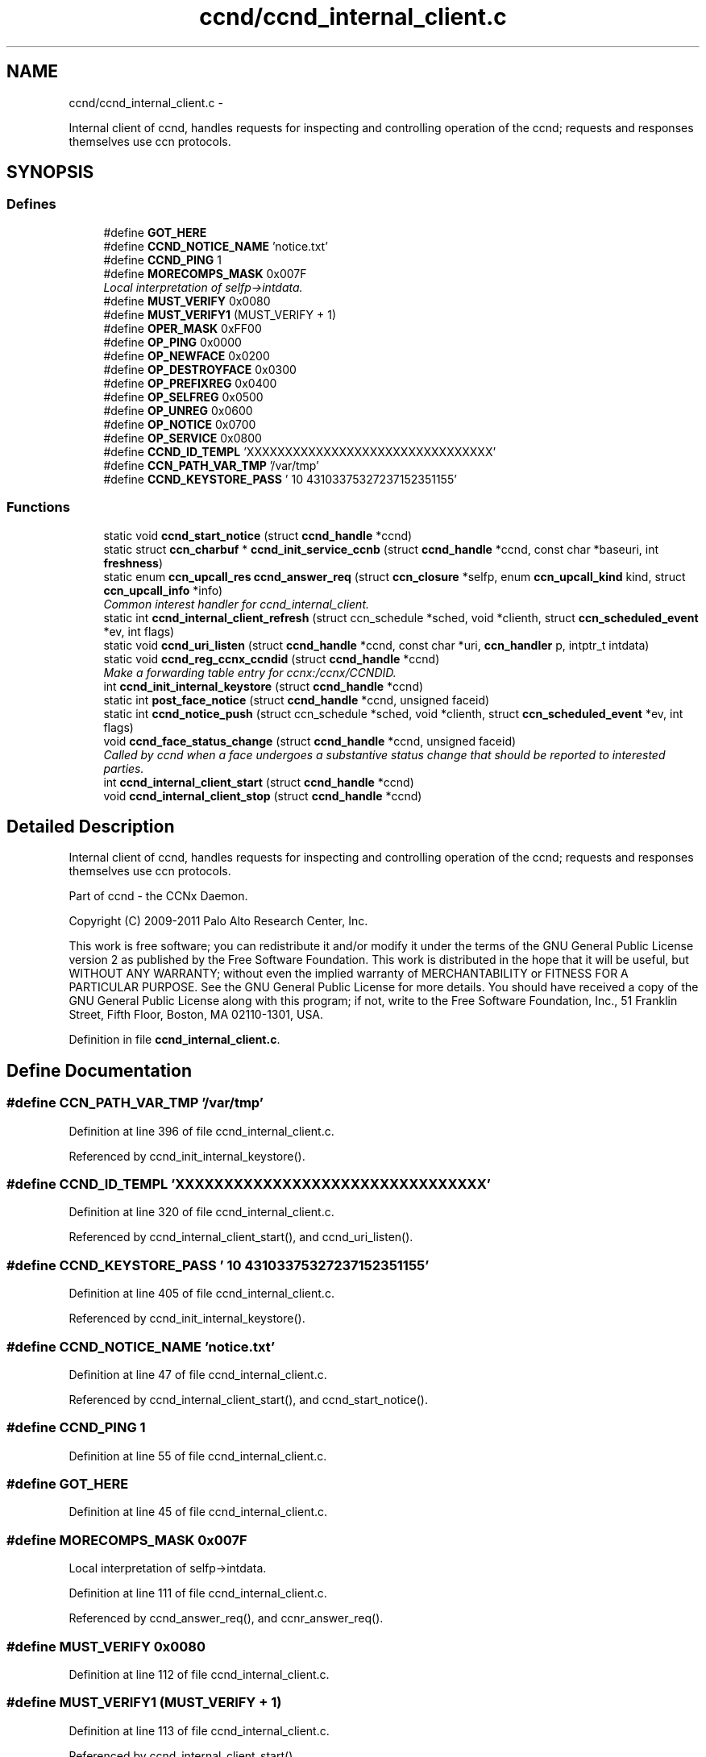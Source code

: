 .TH "ccnd/ccnd_internal_client.c" 3 "3 Oct 2012" "Version 0.6.2" "Content-Centric Networking in C" \" -*- nroff -*-
.ad l
.nh
.SH NAME
ccnd/ccnd_internal_client.c \- 
.PP
Internal client of ccnd, handles requests for inspecting and controlling operation of the ccnd; requests and responses themselves use ccn protocols.  

.SH SYNOPSIS
.br
.PP
.SS "Defines"

.in +1c
.ti -1c
.RI "#define \fBGOT_HERE\fP"
.br
.ti -1c
.RI "#define \fBCCND_NOTICE_NAME\fP   'notice.txt'"
.br
.ti -1c
.RI "#define \fBCCND_PING\fP   1"
.br
.ti -1c
.RI "#define \fBMORECOMPS_MASK\fP   0x007F"
.br
.RI "\fILocal interpretation of selfp->intdata. \fP"
.ti -1c
.RI "#define \fBMUST_VERIFY\fP   0x0080"
.br
.ti -1c
.RI "#define \fBMUST_VERIFY1\fP   (MUST_VERIFY + 1)"
.br
.ti -1c
.RI "#define \fBOPER_MASK\fP   0xFF00"
.br
.ti -1c
.RI "#define \fBOP_PING\fP   0x0000"
.br
.ti -1c
.RI "#define \fBOP_NEWFACE\fP   0x0200"
.br
.ti -1c
.RI "#define \fBOP_DESTROYFACE\fP   0x0300"
.br
.ti -1c
.RI "#define \fBOP_PREFIXREG\fP   0x0400"
.br
.ti -1c
.RI "#define \fBOP_SELFREG\fP   0x0500"
.br
.ti -1c
.RI "#define \fBOP_UNREG\fP   0x0600"
.br
.ti -1c
.RI "#define \fBOP_NOTICE\fP   0x0700"
.br
.ti -1c
.RI "#define \fBOP_SERVICE\fP   0x0800"
.br
.ti -1c
.RI "#define \fBCCND_ID_TEMPL\fP   'XXXXXXXXXXXXXXXXXXXXXXXXXXXXXXXX'"
.br
.ti -1c
.RI "#define \fBCCN_PATH_VAR_TMP\fP   '/var/tmp'"
.br
.ti -1c
.RI "#define \fBCCND_KEYSTORE_PASS\fP   '\\010\\043\\103\\375\\327\\237\\152\\351\\155'"
.br
.in -1c
.SS "Functions"

.in +1c
.ti -1c
.RI "static void \fBccnd_start_notice\fP (struct \fBccnd_handle\fP *ccnd)"
.br
.ti -1c
.RI "static struct \fBccn_charbuf\fP * \fBccnd_init_service_ccnb\fP (struct \fBccnd_handle\fP *ccnd, const char *baseuri, int \fBfreshness\fP)"
.br
.ti -1c
.RI "static enum \fBccn_upcall_res\fP \fBccnd_answer_req\fP (struct \fBccn_closure\fP *selfp, enum \fBccn_upcall_kind\fP kind, struct \fBccn_upcall_info\fP *info)"
.br
.RI "\fICommon interest handler for ccnd_internal_client. \fP"
.ti -1c
.RI "static int \fBccnd_internal_client_refresh\fP (struct ccn_schedule *sched, void *clienth, struct \fBccn_scheduled_event\fP *ev, int flags)"
.br
.ti -1c
.RI "static void \fBccnd_uri_listen\fP (struct \fBccnd_handle\fP *ccnd, const char *uri, \fBccn_handler\fP p, intptr_t intdata)"
.br
.ti -1c
.RI "static void \fBccnd_reg_ccnx_ccndid\fP (struct \fBccnd_handle\fP *ccnd)"
.br
.RI "\fIMake a forwarding table entry for ccnx:/ccnx/CCNDID. \fP"
.ti -1c
.RI "int \fBccnd_init_internal_keystore\fP (struct \fBccnd_handle\fP *ccnd)"
.br
.ti -1c
.RI "static int \fBpost_face_notice\fP (struct \fBccnd_handle\fP *ccnd, unsigned faceid)"
.br
.ti -1c
.RI "static int \fBccnd_notice_push\fP (struct ccn_schedule *sched, void *clienth, struct \fBccn_scheduled_event\fP *ev, int flags)"
.br
.ti -1c
.RI "void \fBccnd_face_status_change\fP (struct \fBccnd_handle\fP *ccnd, unsigned faceid)"
.br
.RI "\fICalled by ccnd when a face undergoes a substantive status change that should be reported to interested parties. \fP"
.ti -1c
.RI "int \fBccnd_internal_client_start\fP (struct \fBccnd_handle\fP *ccnd)"
.br
.ti -1c
.RI "void \fBccnd_internal_client_stop\fP (struct \fBccnd_handle\fP *ccnd)"
.br
.in -1c
.SH "Detailed Description"
.PP 
Internal client of ccnd, handles requests for inspecting and controlling operation of the ccnd; requests and responses themselves use ccn protocols. 

Part of ccnd - the CCNx Daemon.
.PP
Copyright (C) 2009-2011 Palo Alto Research Center, Inc.
.PP
This work is free software; you can redistribute it and/or modify it under the terms of the GNU General Public License version 2 as published by the Free Software Foundation. This work is distributed in the hope that it will be useful, but WITHOUT ANY WARRANTY; without even the implied warranty of MERCHANTABILITY or FITNESS FOR A PARTICULAR PURPOSE. See the GNU General Public License for more details. You should have received a copy of the GNU General Public License along with this program; if not, write to the Free Software Foundation, Inc., 51 Franklin Street, Fifth Floor, Boston, MA 02110-1301, USA. 
.PP
Definition in file \fBccnd_internal_client.c\fP.
.SH "Define Documentation"
.PP 
.SS "#define CCN_PATH_VAR_TMP   '/var/tmp'"
.PP
Definition at line 396 of file ccnd_internal_client.c.
.PP
Referenced by ccnd_init_internal_keystore().
.SS "#define CCND_ID_TEMPL   'XXXXXXXXXXXXXXXXXXXXXXXXXXXXXXXX'"
.PP
Definition at line 320 of file ccnd_internal_client.c.
.PP
Referenced by ccnd_internal_client_start(), and ccnd_uri_listen().
.SS "#define CCND_KEYSTORE_PASS   '\\010\\043\\103\\375\\327\\237\\152\\351\\155'"
.PP
Definition at line 405 of file ccnd_internal_client.c.
.PP
Referenced by ccnd_init_internal_keystore().
.SS "#define CCND_NOTICE_NAME   'notice.txt'"
.PP
Definition at line 47 of file ccnd_internal_client.c.
.PP
Referenced by ccnd_internal_client_start(), and ccnd_start_notice().
.SS "#define CCND_PING   1"
.PP
Definition at line 55 of file ccnd_internal_client.c.
.SS "#define GOT_HERE"
.PP
Definition at line 45 of file ccnd_internal_client.c.
.SS "#define MORECOMPS_MASK   0x007F"
.PP
Local interpretation of selfp->intdata. 
.PP
Definition at line 111 of file ccnd_internal_client.c.
.PP
Referenced by ccnd_answer_req(), and ccnr_answer_req().
.SS "#define MUST_VERIFY   0x0080"
.PP
Definition at line 112 of file ccnd_internal_client.c.
.SS "#define MUST_VERIFY1   (MUST_VERIFY + 1)"
.PP
Definition at line 113 of file ccnd_internal_client.c.
.PP
Referenced by ccnd_internal_client_start().
.SS "#define OP_DESTROYFACE   0x0300"
.PP
Definition at line 117 of file ccnd_internal_client.c.
.PP
Referenced by ccnd_answer_req(), and ccnd_internal_client_start().
.SS "#define OP_NEWFACE   0x0200"
.PP
Definition at line 116 of file ccnd_internal_client.c.
.PP
Referenced by ccnd_answer_req(), and ccnd_internal_client_start().
.SS "#define OP_NOTICE   0x0700"
.PP
Definition at line 121 of file ccnd_internal_client.c.
.PP
Referenced by ccnd_answer_req(), ccnd_internal_client_start(), and ccnr_answer_req().
.SS "#define OP_PING   0x0000"
.PP
Definition at line 115 of file ccnd_internal_client.c.
.PP
Referenced by ccnd_answer_req(), ccnd_internal_client_start(), and ccnr_answer_req().
.SS "#define OP_PREFIXREG   0x0400"
.PP
Definition at line 118 of file ccnd_internal_client.c.
.PP
Referenced by ccnd_answer_req(), and ccnd_internal_client_start().
.SS "#define OP_SELFREG   0x0500"
.PP
Definition at line 119 of file ccnd_internal_client.c.
.PP
Referenced by ccnd_answer_req(), and ccnd_internal_client_start().
.SS "#define OP_SERVICE   0x0800"
.PP
Definition at line 122 of file ccnd_internal_client.c.
.PP
Referenced by ccnd_answer_req(), ccnd_internal_client_start(), ccnr_answer_req(), and r_init_create().
.SS "#define OP_UNREG   0x0600"
.PP
Definition at line 120 of file ccnd_internal_client.c.
.PP
Referenced by ccnd_answer_req(), and ccnd_internal_client_start().
.SS "#define OPER_MASK   0xFF00"
.PP
Definition at line 114 of file ccnd_internal_client.c.
.PP
Referenced by ccnd_answer_req(), and ccnr_answer_req().
.SH "Function Documentation"
.PP 
.SS "static enum \fBccn_upcall_res\fP ccnd_answer_req (struct \fBccn_closure\fP * selfp, enum \fBccn_upcall_kind\fP kind, struct \fBccn_upcall_info\fP * info)\fC [static]\fP"
.PP
Common interest handler for ccnd_internal_client. 
.PP
Definition at line 127 of file ccnd_internal_client.c.
.PP
Referenced by ccnd_internal_client_start().
.SS "void ccnd_face_status_change (struct \fBccnd_handle\fP * ccnd, unsigned faceid)"
.PP
Called by ccnd when a face undergoes a substantive status change that should be reported to interested parties. In the destroy case, this is called from the hash table finalizer, so it shouldn't do much directly. Inspecting the face is OK, though. 
.PP
Definition at line 540 of file ccnd_internal_client.c.
.PP
Referenced by ccnd_start_notice(), do_deferred_write(), finalize_face(), and register_new_face().
.SS "int ccnd_init_internal_keystore (struct \fBccnd_handle\fP * ccnd)"
.PP
Definition at line 409 of file ccnd_internal_client.c.
.PP
Referenced by ccnd_create(), and ccnd_internal_client_start().
.SS "static struct \fBccn_charbuf\fP* ccnd_init_service_ccnb (struct \fBccnd_handle\fP * ccnd, const char * baseuri, int freshness)\fC [static, read]\fP"
.PP
Definition at line 61 of file ccnd_internal_client.c.
.PP
Referenced by ccnd_answer_req().
.SS "static int ccnd_internal_client_refresh (struct ccn_schedule * sched, void * clienth, struct \fBccn_scheduled_event\fP * ev, int flags)\fC [static]\fP"
.PP
Definition at line 301 of file ccnd_internal_client.c.
.PP
Referenced by ccnd_internal_client_start().
.SS "int ccnd_internal_client_start (struct \fBccnd_handle\fP * ccnd)"
.PP
Definition at line 586 of file ccnd_internal_client.c.
.PP
Referenced by ccnd_create().
.SS "void ccnd_internal_client_stop (struct \fBccnd_handle\fP * ccnd)"
.PP
Definition at line 635 of file ccnd_internal_client.c.
.PP
Referenced by ccnd_destroy().
.SS "static int ccnd_notice_push (struct ccn_schedule * sched, void * clienth, struct \fBccn_scheduled_event\fP * ev, int flags)\fC [static]\fP"
.PP
Definition at line 500 of file ccnd_internal_client.c.
.PP
Referenced by ccnd_face_status_change().
.SS "static void ccnd_reg_ccnx_ccndid (struct \fBccnd_handle\fP * ccnd)\fC [static]\fP"
.PP
Make a forwarding table entry for ccnx:/ccnx/CCNDID. This one entry handles most of the namespace served by the ccnd internal client. 
.PP
Definition at line 374 of file ccnd_internal_client.c.
.PP
Referenced by ccnd_internal_client_start().
.SS "static void ccnd_start_notice (struct \fBccnd_handle\fP * ccnd)\fC [static]\fP"
.PP
Definition at line 553 of file ccnd_internal_client.c.
.PP
Referenced by ccnd_answer_req().
.SS "static void ccnd_uri_listen (struct \fBccnd_handle\fP * ccnd, const char * uri, \fBccn_handler\fP p, intptr_t intdata)\fC [static]\fP"
.PP
Definition at line 323 of file ccnd_internal_client.c.
.PP
Referenced by ccnd_internal_client_start().
.SS "static int post_face_notice (struct \fBccnd_handle\fP * ccnd, unsigned faceid)\fC [static]\fP"
.PP
Definition at line 471 of file ccnd_internal_client.c.
.PP
Referenced by ccnd_notice_push().
.SH "Author"
.PP 
Generated automatically by Doxygen for Content-Centric Networking in C from the source code.
